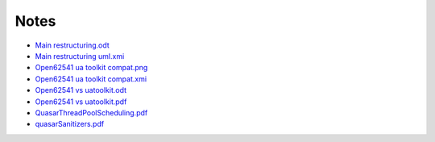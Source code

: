 Notes
================

- `Main restructuring.odt <https://raw.githubusercontent.com/quasar-team/quasar/master/Documentation/Notes/Main_restructuring.odt>`_
- `Main restructuring uml.xmi <https://raw.githubusercontent.com/quasar-team/quasar/master/Documentation/Notes/Main_restructuring_UML.xmi>`_
- `Open62541 ua toolkit compat.png <https://raw.githubusercontent.com/quasar-team/quasar/master/Documentation/Notes/Open62541_UaToolkit_compat.png>`_
- `Open62541 ua toolkit compat.xmi <https://raw.githubusercontent.com/quasar-team/quasar/master/Documentation/Notes/Open62541_UaToolkit_compat.xmi>`_
- `Open62541 vs uatoolkit.odt <https://raw.githubusercontent.com/quasar-team/quasar/master/Documentation/Notes/open62541_vs_uatoolkit.odt>`_
- `Open62541 vs uatoolkit.pdf <https://raw.githubusercontent.com/quasar-team/quasar/master/Documentation/Notes/open62541_vs_uatoolkit.pdf>`_
- `QuasarThreadPoolScheduling.pdf <https://raw.githubusercontent.com/quasar-team/quasar/master/Documentation/Notes/QuasarThreadPoolScheduling.pdf>`_
- `quasarSanitizers.pdf <https://raw.githubusercontent.com/quasar-team/quasar/master/Documentation/Notes/quasarSanitizers.pdf>`_
